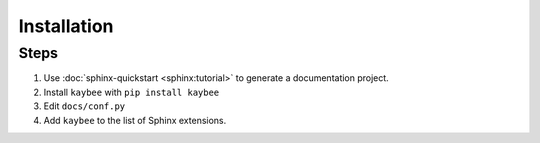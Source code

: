 ============
Installation
============

Steps
=====

#. Use :doc:`sphinx-quickstart <sphinx:tutorial>` to generate a documentation
   project.

#. Install ``kaybee`` with ``pip install kaybee``

#. Edit ``docs/conf.py``

#. Add ``kaybee`` to the list of Sphinx extensions.

